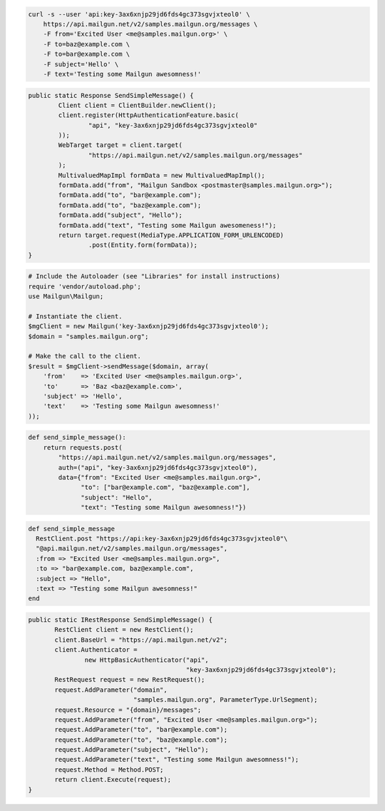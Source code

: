 .. code-block:: bash

    curl -s --user 'api:key-3ax6xnjp29jd6fds4gc373sgvjxteol0' \
        https://api.mailgun.net/v2/samples.mailgun.org/messages \
        -F from='Excited User <me@samples.mailgun.org>' \
        -F to=baz@example.com \
        -F to=bar@example.com \
        -F subject='Hello' \
        -F text='Testing some Mailgun awesomness!'

.. code-block:: java

	public static Response SendSimpleMessage() {
		Client client = ClientBuilder.newClient();
		client.register(HttpAuthenticationFeature.basic(
			"api", "key-3ax6xnjp29jd6fds4gc373sgvjxteol0"
		));
		WebTarget target = client.target(
			"https://api.mailgun.net/v2/samples.mailgun.org/messages"
		);
		MultivaluedMapImpl formData = new MultivaluedMapImpl();
		formData.add("from", "Mailgun Sandbox <postmaster@samples.mailgun.org>");
		formData.add("to", "bar@example.com");
		formData.add("to", "baz@example.com");
		formData.add("subject", "Hello");
		formData.add("text", "Testing some Mailgun awesomeness!");
		return target.request(MediaType.APPLICATION_FORM_URLENCODED)
			.post(Entity.form(formData));
	}

.. code-block:: php

  # Include the Autoloader (see "Libraries" for install instructions)
  require 'vendor/autoload.php';
  use Mailgun\Mailgun;

  # Instantiate the client.
  $mgClient = new Mailgun('key-3ax6xnjp29jd6fds4gc373sgvjxteol0');
  $domain = "samples.mailgun.org";

  # Make the call to the client.
  $result = $mgClient->sendMessage($domain, array(
      'from'    => 'Excited User <me@samples.mailgun.org>',
      'to'      => 'Baz <baz@example.com>',
      'subject' => 'Hello',
      'text'    => 'Testing some Mailgun awesomness!'
  ));

.. code-block:: py

 def send_simple_message():
     return requests.post(
         "https://api.mailgun.net/v2/samples.mailgun.org/messages",
         auth=("api", "key-3ax6xnjp29jd6fds4gc373sgvjxteol0"),
         data={"from": "Excited User <me@samples.mailgun.org>",
               "to": ["bar@example.com", "baz@example.com"],
               "subject": "Hello",
               "text": "Testing some Mailgun awesomness!"})

.. code-block:: rb

 def send_simple_message
   RestClient.post "https://api:key-3ax6xnjp29jd6fds4gc373sgvjxteol0"\
   "@api.mailgun.net/v2/samples.mailgun.org/messages",
   :from => "Excited User <me@samples.mailgun.org>",
   :to => "bar@example.com, baz@example.com",
   :subject => "Hello",
   :text => "Testing some Mailgun awesomness!"
 end

.. code-block:: csharp

 public static IRestResponse SendSimpleMessage() {
        RestClient client = new RestClient();
        client.BaseUrl = "https://api.mailgun.net/v2";
        client.Authenticator =
                new HttpBasicAuthenticator("api",
                                           "key-3ax6xnjp29jd6fds4gc373sgvjxteol0");
        RestRequest request = new RestRequest();
        request.AddParameter("domain",
                             "samples.mailgun.org", ParameterType.UrlSegment);
        request.Resource = "{domain}/messages";
        request.AddParameter("from", "Excited User <me@samples.mailgun.org>");
        request.AddParameter("to", "bar@example.com");
        request.AddParameter("to", "baz@example.com");
        request.AddParameter("subject", "Hello");
        request.AddParameter("text", "Testing some Mailgun awesomness!");
        request.Method = Method.POST;
        return client.Execute(request);
 }
